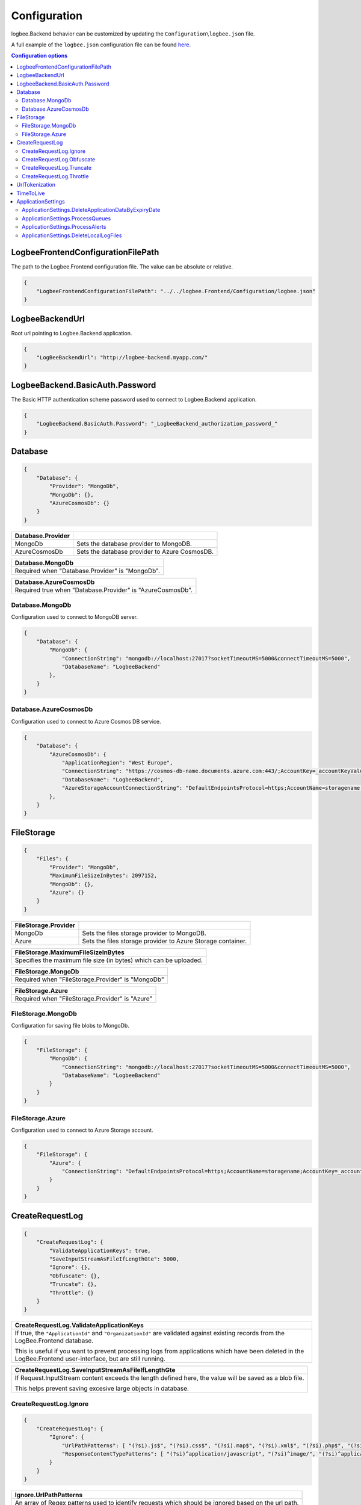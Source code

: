 Configuration
=================================

logbee.Backend behavior can be customized by updating the ``Configuration\logbee.json`` file.

A full example of the ``logbee.json`` configuration file can be found `here <https://github.com/catalingavan/logbee-app/blob/main/logbee.Backend/logbee.json>`_.

.. contents:: Configuration options
   :local:

LogbeeFrontendConfigurationFilePath
~~~~~~~~~~~~~~~~~~~~~~~~~~~~~~~~~~~~~~~~~~~~~~~~~~~~~~~~~

The path to the Logbee.Frontend configuration file. The value can be absolute or relative.

.. code-block:: json
    
    {
        "LogbeeFrontendConfigurationFilePath": "../../logbee.Frontend/Configuration/logbee.json"
    }

LogbeeBackendUrl
~~~~~~~~~~~~~~~~~~~~~~~~~~~~~~~~~~~~~~~~~~~~~~~~~~~~~~~~~

Root url pointing to Logbee.Backend application.

.. code-block:: json
    
    {
        "LogBeeBackendUrl": "http://logbee-backend.myapp.com/"
    }


LogbeeBackend.BasicAuth.Password
~~~~~~~~~~~~~~~~~~~~~~~~~~~~~~~~~~~~~~~~~~~~~~~~~~~~~~~~~

The Basic HTTP authentication scheme password used to connect to Logbee.Backend application.

.. code-block:: json
    
    {
        "LogbeeBackend.BasicAuth.Password": "_LogbeeBackend_authorization_password_"
    }

Database
~~~~~~~~~~~~~~~~~~~~~~~~~~~~~~~~~~~~~~~~~~~~~~~~~~~~~~~~~

.. code-block:: json
    
    {
        "Database": {
            "Provider": "MongoDb",
            "MongoDb": {},
            "AzureCosmosDb": {}
        }
    }

.. list-table::
   :header-rows: 1

   * - Database.Provider
     - 
   * - MongoDb
     - Sets the database provider to MongoDB.
   * - AzureCosmosDb
     - Sets the database provider to Azure CosmosDB.

.. list-table::
   :header-rows: 1

   * - Database.MongoDb
   * - Required when "Database.Provider" is "MongoDb".

.. list-table::
   :header-rows: 1

   * - Database.AzureCosmosDb
   * - Required true when "Database.Provider" is "AzureCosmosDb".

Database.MongoDb
^^^^^^^^^^^^^^^^^^^^^^^^^^^^^^^^^^^^^^^^

Configuration used to connect to MongoDB server.

.. code-block:: json
    
    {
        "Database": {
            "MongoDb": {
                "ConnectionString": "mongodb://localhost:27017?socketTimeoutMS=5000&connectTimeoutMS=5000",
                "DatabaseName": "LogbeeBackend"
            },
        }
    }

Database.AzureCosmosDb
^^^^^^^^^^^^^^^^^^^^^^^^^^^^^^^^^^^^^^^^

Configuration used to connect to Azure Cosmos DB service.

.. code-block:: json
    
    {
        "Database": {
            "AzureCosmosDb": {
                "ApplicationRegion": "West Europe",
                "ConnectionString": "https://cosmos-db-name.documents.azure.com:443/;AccountKey=_accountKeyValue_;",
                "DatabaseName": "LogbeeBackend",
                "AzureStorageAccountConnectionString": "DefaultEndpointsProtocol=https;AccountName=storagename;AccountKey=_accountKeyValue_;EndpointSuffix=core.windows.net"
            },
        }
    }


FileStorage
~~~~~~~~~~~~~~~~~~~~~~~

.. code-block:: json
    
    {
        "Files": {
            "Provider": "MongoDb",
            "MaximumFileSizeInBytes": 2097152,
            "MongoDb": {},
            "Azure": {}
        }
    }

.. list-table::
   :header-rows: 1

   * - FileStorage.Provider
     - 
   * - MongoDb
     - Sets the files storage provider to MongoDB.
   * - Azure
     - Sets the files storage provider to Azure Storage container.

.. list-table::
   :header-rows: 1

   * - FileStorage.MaximumFileSizeInBytes
   * - Specifies the maximum file size (in bytes) which can be uploaded.

.. list-table::
   :header-rows: 1

   * - FileStorage.MongoDb
   * - Required  when "FileStorage.Provider" is "MongoDb"

.. list-table::
   :header-rows: 1

   * - FileStorage.Azure
   * - Required  when "FileStorage.Provider" is "Azure"

FileStorage.MongoDb
^^^^^^^^^^^^^^^^^^^^^^^^^^^^^^^^^^^^^^^^

Configuration for saving file blobs to MongoDb.

.. code-block:: json
    
    {
        "FileStorage": {
            "MongoDb": {
                "ConnectionString": "mongodb://localhost:27017?socketTimeoutMS=5000&connectTimeoutMS=5000",
                "DatabaseName": "LogbeeBackend"
            }
        }
    }

FileStorage.Azure
^^^^^^^^^^^^^^^^^^^^^^^^^^^^^^^^^^^^^^^^

Configuration used to connect to Azure Storage account.

.. code-block:: json
    
    {
        "FileStorage": {
            "Azure": {
                "ConnectionString": "DefaultEndpointsProtocol=https;AccountName=storagename;AccountKey=_accountKeyValue_;EndpointSuffix=core.windows.net"
            }
        }
    }

CreateRequestLog
~~~~~~~~~~~~~~~~~~~~~~~~~~~~~~~~~~~~~~~~~~~~~~~~~~~~~~~~~

.. code-block:: json
    
    {
        "CreateRequestLog": {
            "ValidateApplicationKeys": true,
            "SaveInputStreamAsFileIfLengthGte": 5000,
            "Ignore": {},
            "Obfuscate": {},
            "Truncate": {},
            "Throttle": {}
        }
    }

.. list-table::
   :header-rows: 1

   * - CreateRequestLog.ValidateApplicationKeys
   * - If true, the ``"ApplicationId"`` and ``"OrganizationId"`` are validated against existing records from the LogBee.Frontend database.
       
       This is useful if you want to prevent processing logs from applications which have been deleted in the LogBee.Frontend user-interface, but are still running.

.. list-table::
   :header-rows: 1

   * - CreateRequestLog.SaveInputStreamAsFileIfLengthGte
   * - If Request.InputStream content exceeds the length defined here, the value will be saved as a blob file.
       
       This helps prevent saving excesive large objects in database.

CreateRequestLog.Ignore
^^^^^^^^^^^^^^^^^^^^^^^^^^^^^^^^^^^^^^^^

.. code-block:: json
    
    {
        "CreateRequestLog": {
            "Ignore": {
                "UrlPathPatterns": [ "(?si).js$", "(?si).css$", "(?si).map$", "(?si).xml$", "(?si).php$", "(?si).ttf" ],
                "ResponseContentTypePatterns": [ "(?si)^application/javascript", "(?si)^image/", "(?si)^application/font-" ]
            }
        }
    }

.. list-table::
   :header-rows: 1

   * - Ignore.UrlPathPatterns
   * - An array of Regex patterns used to identify requests which should be ignored based on the url path.

.. list-table::
   :header-rows: 1

   * - Ignore.ResponseContentTypePatterns
   * - An array of Regex patterns used to identify requests which should be ignored based on the ``Response.Content-Type`` header.

CreateRequestLog.Obfuscate
^^^^^^^^^^^^^^^^^^^^^^^^^^^^^^^^^^^^^^^^

.. code-block:: json
    
    {
        "CreateRequestLog": {
            "Obfuscate": {
                "IsEnabled": true,
                "ObfuscateInputStream": false,
                "Placeholder": "<obfuscated>",
                "Patterns": [ "(?si)pass" ]
            }
        }
    }

.. list-table::
   :header-rows: 1

   * - Obfuscate.IsEnabled
     -
   * - true
     - Request parameters are parsed and any matching properties will be obfuscated.
   * - false
     - Obfuscation service is disabled.

.. list-table::
   :header-rows: 1

   * - Obfuscate.ObfuscateInputStream
     -
   * - true
     - ``Request.InputStream`` will be parsed and any matching properties will be obfuscated.
       
       This method is expensive and can affect the latency of the application.
   * - false
     - ``Request.InputStream`` will not be parsed.

.. list-table::
   :header-rows: 1

   * - Obfuscate.Placeholder
   * - Placeholder used to replace the sensitive properties matched by the Regex patterns.

.. list-table::
   :header-rows: 1

   * - Obfuscate.Patterns
   * - An array of Regex patters which are used to identify potential sensitive data.

CreateRequestLog.Truncate
^^^^^^^^^^^^^^^^^^^^^^^^^^^^^^^^^^^^^^^^

Configuration used to truncate request log payloads.

Before saving to database, the request log will be truncated using the limits provided by this configuration.

.. code-block:: json
    
    {
        "CreateRequestLog": {
            "Truncate": {
                "Files": {
                    "Limit": 5
                },
                "LogMessages": {
                    "Limit": 100,
                    "MessageMaxLength": 10000
                },
                "Exceptions": {
                    "Limit": 6,
                    "ExceptionMessageMaxLength": 500
                },
                "CustomProperties": {
                    "Limit": 10,
                    "KeyMaxLength": 20,
                    "ValueMaxLength": 100
                },
                "Keywords": {
                    "Limit": 6,
                    "KeywordMinLength": 5,
                    "KeywordMaxLength": 30
                },
                "RequestHeaders": {
                    "Limit": 20,
                    "KeyMaxLength": 100,
                    "ValueMaxLength": 1000
                },
                "RequestCookies": {
                    "Limit": 5,
                    "KeyMaxLength": 100,
                    "ValueMaxLength": 100
                },
                "RequestQueryString": {
                    "Limit": 30,
                    "KeyMaxLength": 100,
                    "ValueMaxLength": 1000
                },
                "RequestFormData": {
                    "Limit": 30,
                    "KeyMaxLength": 100,
                    "ValueMaxLength": 1000
                },
                "RequestServerVariables": {
                    "Limit": 30,
                    "KeyMaxLength": 100,
                    "ValueMaxLength": 1000
                },
                "RequestClaims": {
                    "Limit": 30,
                    "KeyMaxLength": 100,
                    "ValueMaxLength": 1000
                },
                "ResponseHeaders": {
                    "Limit": 30,
                    "KeyMaxLength": 100,
                    "ValueMaxLength": 1000
                }
            }
        }
    }

CreateRequestLog.Throttle
^^^^^^^^^^^^^^^^^^^^^^^^^^^^^^^^^^^^^^^^

.. code-block:: json
    
    {
        "CreateRequestLog": {
            "Throttle": {
                "Rules": [
                    {
                        "IsEnabled": false,
                        "Organizations": ["a754e353-a0f9-48ae-ad11-66470c70d0bf"],
                        "Applications": ["26e1cf75-5ad7-49cc-b48e-798b49dc41ba"],
                        "RemoteIpAddresses": ["2.127.71.193", "228.137.250.192"],
                        "Limits": [
                            {
                                "RequestLimit": 1,
                                "IntervalInSeconds": 5,
                                "StatusCodeLt": 400
                            }
                        ]
                    }
                ]
            }
        }
    }

.. list-table::
   :header-rows: 1

   * - Throttle.Rules[]
   * - A list of throttle rules to be applied when receiving a request log.
       
       A rule can specify only one of ``Organizations``, ``Applications`` or ``RemoteIpAddresses`` filters.
       
       If a rule has no filters specified, the rule will apply for all the incoming requests.

.. list-table::
   :header-rows: 1

   * - Throttle.Rules[]
     -
   * - IsEnabled
     - Specifies if the rule is enabled.
   * - Organizations
     - An array of organization ids for which the rule will apply.
   * - Applications
     - An array of application ids for which the rule will apply.
   * - RemoteIpAddresses
     - An array of IP addresses for which the rule will apply.
   * - Limits[]
     - A list of throttle limits to be applied for the rule.

.. list-table::
   :header-rows: 1

   * - Throttle.Rules[].Limits[]
     -
   * - RequestLimit
     - Specifies how many requests should be accepted in the specified interval of time.
   * - IntervalInSeconds
     - Specifies the interval of time, in seconds, when the request limit is calculated.
   * - StatusCodeLt
     - Specifies the "< Status Code" for which the request limit is applied.


UrlTokenization
~~~~~~~~~~~~~~~~~~~~~~~~~~~~~~~~~~~~~~~~~~~~~~~~~~~~~~~~~

.. code-block:: json
    
    {
        "UrlTokenization": {
            "IgnoreTokenizationUrlPathPatterns": [ "(?si)^\/[0-9]+$" ],
            "PathComponentTokenization": {
                "Characters": [ "%", " ", ":", ",", ";", "+", "%", "&", "#", "(", ")", "@", "=", "<", ">", "{", "}", "\"", "'" ],
                "Patterns": [ "(?si)(?:\\D*\\d){3}" ]
            },
        }
    }

.. list-table::
   :header-rows: 1

   * - UrlTokenization.IgnoreTokenizationUrlPathPatterns
   * - An array of Regex patterns for which the url tokenization will not be activated.
       
       .. code-block:: none

           Example: [ "(?si)^\/home\/error-(?:[0-9])+$" ]
           Because the url "/Home/Error-404" is matched by the regex, url tokenization will not be activated.

           "/Home/Error-404" ---> "/Home/Error-404"       
       
.. list-table::
   :header-rows: 1

   * - UrlTokenization.PathComponentTokenization.Characters
   * - If an url path contains any of the specified characters in this array, the path will be considered a parameter.

       .. code-block:: none

           Example: [ ":" ]
           Because the url path "/D1:P7:00A" contains ":" character, it will be considered a parameter.

           "/api/reports/generate/D1:P7:00A" ---> "/api/reports/generate/{0}"


.. list-table::
   :header-rows: 1

   * - UrlTokenization.PathComponentTokenization.Patterns
   * - An array of Regex patterns used to identify parameters inside url paths

       .. code-block:: none

           Example: [ "(?si)(?:\\D*\\d){3}" ]
           Because the url path "/APP-002" is matched by the regex (contains 3 digits), it will be considered a parameter.

           "/api/reports/generate/APP-002" ---> "/api/reports/generate/{0}"


TimeToLive
~~~~~~~~~~~~~~~~~~~~~~~~~~~~~~~~~~~~~~~~~~~~~~~~~~~~~~~~~

Specifies for how long the captured logs and other data entities should be kept in database.

The time to live value can be specified in ``Days``, ``Hours`` or ``Minutes``. 

.. code-block:: json
    
    {
        "TimeToLive": {
            "RequestLog": [
                {
                    "StatusCodeLt": 400,
                    "Minutes": 2880
                },
                {
                    "StatusCodeLt": 500,
                    "Hours": 96
                },
                {
                    "StatusCodeLt": 600,
                    "Days": 6
                }
            ],
            "AlertDefinitionInvocation": {
                "Days": 30
            },
            "ApplicationAlert": {
                "Days": 30
            },
            "ApplicationChartData": {
                "Days": 30
            },
            "ApplicationData": {
                "Days": 30
            },
            "ApplicationEndpoint": {
                "Days": 30
            },
            "ApplicationException": {
                "Days": 30
            },
            "ApplicationUsage": {
                "Days": 180
            },
            "ApplicationUser": {
                "Days": 30
            },
            "HttpRefererDestination": {
                "Days": 30
            },
            "HttpRefererSource": {
                "Days": 30
            }
        }
    }

ApplicationSettings
~~~~~~~~~~~~~~~~~~~~~~~~~~~~~~~~~~~~~~~~~~~~~~~~~~~~~~~~~

ApplicationSettings.DeleteApplicationDataByExpiryDate
^^^^^^^^^^^^^^^^^^^^^^^^^^^^^^^^^^^^^^^^^^^^^^^^^^^^^^^^^^^^^^^^^^^^^^^

.. code-block:: json
    
    {
        "ApplicationSettings": {
            "DeleteApplicationDataByExpiryDate": {
                "MaximumDurationInMilliseconds": 5000,
                "TriggerIntervalInMinutes": 180
            }
        }
    }

.. list-table::
   :header-rows: 1

   * - DeleteApplicationDataByExpiryDate.TriggerIntervalInMinutes
   * - Specifies the interval of time in which the delete application data service is executed.

ApplicationSettings.ProcessQueues
^^^^^^^^^^^^^^^^^^^^^^^^^^^^^^^^^^^^^^^^^^^^^^^^^^^^^^^^^^^^^^^^^^^^^^^

.. code-block:: json
    
    {
        "ApplicationSettings": {
            "ProcessQueues": {
                "MaximumDurationInMilliseconds": 5000,
                "TriggerIntervalInSeconds": 10,
                "Take": 100
            }
        }
    }

.. list-table::
   :header-rows: 1

   * - ProcessQueues.TriggerIntervalInSeconds
   * - Specifies the interval in which the entities saved in memory (queue) should be inserted in database.

.. list-table::
   :header-rows: 1

   * - ProcessQueues.Take
   * - Specifies how many items from queue should be processed at the specified interval of time.

ApplicationSettings.ProcessAlerts
^^^^^^^^^^^^^^^^^^^^^^^^^^^^^^^^^^^^^^^^

.. code-block:: json
    
    {
        "ApplicationSettings": {
            "ProcessAlerts": {
                "MaximumDurationInMilliseconds": 5000,
                "TriggerIntervalInSeconds": 10
            }
        }
    }

.. list-table::
   :header-rows: 1

   * - ProcessAlerts.TriggerIntervalInSeconds
   * - Specifies the interval in which the alerts are evaluated against the received request logs.

ApplicationSettings.DeleteLocalLogFiles
^^^^^^^^^^^^^^^^^^^^^^^^^^^^^^^^^^^^^^^^

.. code-block:: json
    
    {
        "ApplicationSettings": {
            "DeleteLocalLogFiles": {
                "CreatedMoreThanNDaysAgo": 3,
                "TriggerIntervalInHours": 6
            }
        }
    }

.. list-table::
   :header-rows: 1

   * - DeleteLocalLogFiles.CreatedMoreThanNDaysAgo
   * - The number of days after which local log files should be deleted.

.. list-table::
   :header-rows: 1

   * - DeleteLocalLogFiles.TriggerIntervalInHours
   * - The interval (in hours) at which the cleanup process runs.